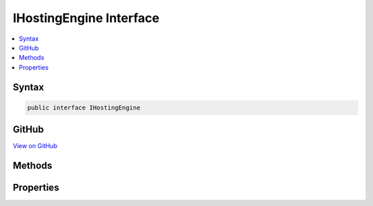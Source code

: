

IHostingEngine Interface
========================



.. contents:: 
   :local:













Syntax
------

.. code-block:: csharp

   public interface IHostingEngine





GitHub
------

`View on GitHub <https://github.com/aspnet/apidocs/blob/master/aspnet/hosting/src/Microsoft.AspNet.Hosting/Internal/IHostingEngine.cs>`_





.. dn:interface:: Microsoft.AspNet.Hosting.Internal.IHostingEngine

Methods
-------

.. dn:interface:: Microsoft.AspNet.Hosting.Internal.IHostingEngine
    :noindex:
    :hidden:

    
    .. dn:method:: Microsoft.AspNet.Hosting.Internal.IHostingEngine.Start()
    
        
        :rtype: Microsoft.AspNet.Hosting.Internal.IApplication
    
        
        .. code-block:: csharp
    
           IApplication Start()
    

Properties
----------

.. dn:interface:: Microsoft.AspNet.Hosting.Internal.IHostingEngine
    :noindex:
    :hidden:

    
    .. dn:property:: Microsoft.AspNet.Hosting.Internal.IHostingEngine.ApplicationServices
    
        
        :rtype: System.IServiceProvider
    
        
        .. code-block:: csharp
    
           IServiceProvider ApplicationServices { get; }
    

